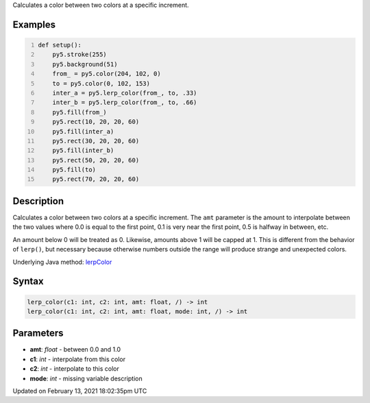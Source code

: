.. title: lerp_color()
.. slug: lerp_color
.. date: 2021-02-13 18:02:35 UTC+00:00
.. tags:
.. category:
.. link:
.. description: py5 lerp_color() documentation
.. type: text

Calculates a color between two colors at a specific increment.

Examples
========

.. raw:: html

    <div class="example-table">

.. raw:: html

    <div class="example-row"><div class="example-cell-image">

.. image:: /images/reference/Sketch_lerp_color_0.png
    :alt: example picture for lerp_color()

.. raw:: html

    </div><div class="example-cell-code">

.. code:: python
    :number-lines:

    def setup():
        py5.stroke(255)
        py5.background(51)
        from_ = py5.color(204, 102, 0)
        to = py5.color(0, 102, 153)
        inter_a = py5.lerp_color(from_, to, .33)
        inter_b = py5.lerp_color(from_, to, .66)
        py5.fill(from_)
        py5.rect(10, 20, 20, 60)
        py5.fill(inter_a)
        py5.rect(30, 20, 20, 60)
        py5.fill(inter_b)
        py5.rect(50, 20, 20, 60)
        py5.fill(to)
        py5.rect(70, 20, 20, 60)

.. raw:: html

    </div></div>

.. raw:: html

    </div>

Description
===========

Calculates a color between two colors at a specific increment. The ``amt`` parameter is the amount to interpolate between the two values where 0.0 is equal to the first point, 0.1 is very near the first point, 0.5 is halfway in between, etc. 

An amount below 0 will be treated as 0. Likewise, amounts above 1 will be capped at 1. This is different from the behavior of ``lerp()``, but necessary because otherwise numbers outside the range will produce strange and unexpected colors.

Underlying Java method: `lerpColor <https://processing.org/reference/lerpColor_.html>`_

Syntax
======

.. code:: python

    lerp_color(c1: int, c2: int, amt: float, /) -> int
    lerp_color(c1: int, c2: int, amt: float, mode: int, /) -> int

Parameters
==========

* **amt**: `float` - between 0.0 and 1.0
* **c1**: `int` - interpolate from this color
* **c2**: `int` - interpolate to this color
* **mode**: `int` - missing variable description


Updated on February 13, 2021 18:02:35pm UTC

